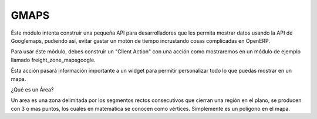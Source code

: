 GMAPS
=====

Éste módulo intenta construir una pequeña API para desarrolladores que les permita mostrar datos usando la API de
Googlemaps, pudiendo así, evitar gastar un motón de tiempo incrustando cosas complicadas en
OpenERP.

Para usar éste módulo, debes construir un "Client Action" con una acción como mostraremos en un
módulo de ejemplo llamado freight_zone_mapsgoogle.

Ésta acción pasará información importante a un widget para permitir personalizar todo lo que puedas
mostrar en un mapa.

¿Qué es un Área?

Un area es una zona delimitada por los segmentos rectos consecutivos que cierran una región en el
plano, se producen con 3 o mas
puntos, los cuales en matemática se conocen como vértices.
Simplemente es un polígono en el mapa.


